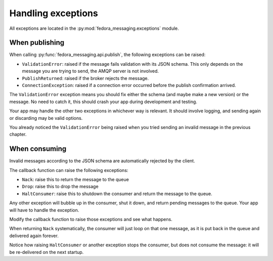 Handling exceptions
===================

.. highlight:: python

All exceptions are located in the :py:mod:`fedora_messaging.exceptions` module.

When publishing
---------------

When calling :py:func:`fedora_messaging.api.publish`, the following
exceptions can be raised:

- ``ValidationError``: raised if the message fails validation with
  its JSON schema. This only depends on the message you are trying to
  send, the AMQP server is not involved.
- ``PublishReturned``: raised if the broker rejects the message.
- ``ConnectionException``: raised if a connection error occurred before the
  publish confirmation arrived.

The ``ValidationError`` exception means you should fix either the schema (and
maybe make a new version) or the message. No need to catch it, this should
crash your app during development and testing.

Your app may handle the other two exceptions in whichever way is relevant. It
should involve logging, and sending again or discarding may be valid options.

You already noticed the ``ValidationError`` being raised when you tried sending
an invalid message in the previous chapter.


When consuming
--------------

Invalid messages according to the JSON schema are automatically rejected by the
client.

The callback function can raise the following exceptions:

- ``Nack``: raise this to return the message to the queue
- ``Drop``: raise this to drop the message
- ``HaltConsumer``: raise this to shutdown the consumer and return the message
  to the queue.

Any other exception will bubble up in the consumer, shut it down, and return
pending messages to the queue. Your app will have to handle the exception.

Modify the callback function to raise those exceptions and see what happens.

When returning ``Nack`` systematically, the consumer will just loop on that one
message, as it is put back in the queue and delivered again forever.

Notice how raising ``HaltConsumer`` or another exception stops the consumer,
but does not consume the message: it will be re-delivered on the next startup.
